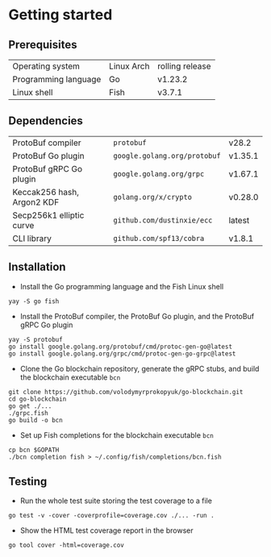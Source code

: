 * Getting started

** Prerequisites

| Operating system     | Linux Arch | rolling release |
| Programming language | Go         | v1.23.2         |
| Linux shell          | Fish       | v3.7.1          |

** Dependencies

| ProtoBuf compiler          | =protobuf=                   | v28.2   |
| ProtoBuf Go plugin         | =google.golang.org/protobuf= | v1.35.1 |
| ProtoBuf gRPC Go plugin    | =google.golang.org/grpc=     | v1.67.1 |
| Keccak256 hash, Argon2 KDF | =golang.org/x/crypto=        | v0.28.0 |
| Secp256k1 elliptic curve   | =github.com/dustinxie/ecc=   | latest  |
| CLI library                | =github.com/spf13/cobra=     | v1.8.1  |

** Installation

- Install the Go programming language and the Fish Linux shell
#+BEGIN_SRC fish
yay -S go fish
#+END_SRC
- Install the ProtoBuf compiler, the ProtoBuf Go plugin, and the ProtoBuf gRPC
  Go plugin
#+BEGIN_SRC fish
yay -S protobuf
go install google.golang.org/protobuf/cmd/protoc-gen-go@latest
go install google.golang.org/grpc/cmd/protoc-gen-go-grpc@latest
#+END_SRC
- Clone the Go blockchain repository, generate the gRPC stubs, and build the
  blockchain executable =bcn=
#+BEGIN_SRC fish
git clone https://github.com/volodymyrprokopyuk/go-blockchain.git
cd go-blockchain
go get ./...
./grpc.fish
go build -o bcn
#+END_SRC
- Set up Fish completions for the blockchain executable =bcn=
#+BEGIN_SRC fish
cp bcn $GOPATH
./bcn completion fish > ~/.config/fish/completions/bcn.fish
#+END_SRC

** Testing

- Run the whole test suite storing the test coverage to a file
#+BEGIN_SRC fish
go test -v -cover -coverprofile=coverage.cov ./... -run .
#+END_SRC
- Show the HTML test coverage report in the browser
#+BEGIN_SRC fish
go tool cover -html=coverage.cov
#+END_SRC
